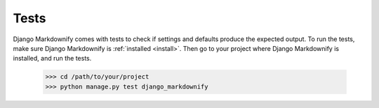 Tests
=====

Django Markdownify comes with tests to check if settings and defaults produce the expected output.
To run the tests, make sure Django Markdownify is :ref:`installed <install>`. Then go to your project where
Django Markdownify is installed, and run the tests.

  .. highlight:: bash

  >>> cd /path/to/your/project
  >>> python manage.py test django_markdownify
